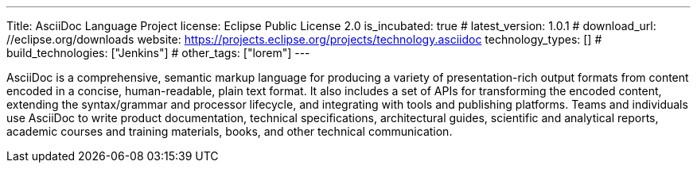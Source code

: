 ---
Title: AsciiDoc Language Project
license: Eclipse Public License 2.0
is_incubated: true
# latest_version: 1.0.1
# download_url: //eclipse.org/downloads
website: https://projects.eclipse.org/projects/technology.asciidoc
technology_types: []
# build_technologies: ["Jenkins"]
# other_tags: ["lorem"]
---

AsciiDoc is a comprehensive, semantic markup language for producing a variety of presentation-rich output formats from content encoded in a concise, human-readable, plain text format.
It also includes a set of APIs for transforming the encoded content, extending the syntax/grammar and processor lifecycle, and integrating with tools and publishing platforms.
Teams and individuals use AsciiDoc to write product documentation, technical specifications, architectural guides, scientific and analytical reports, academic courses and training materials, books, and other technical communication.
